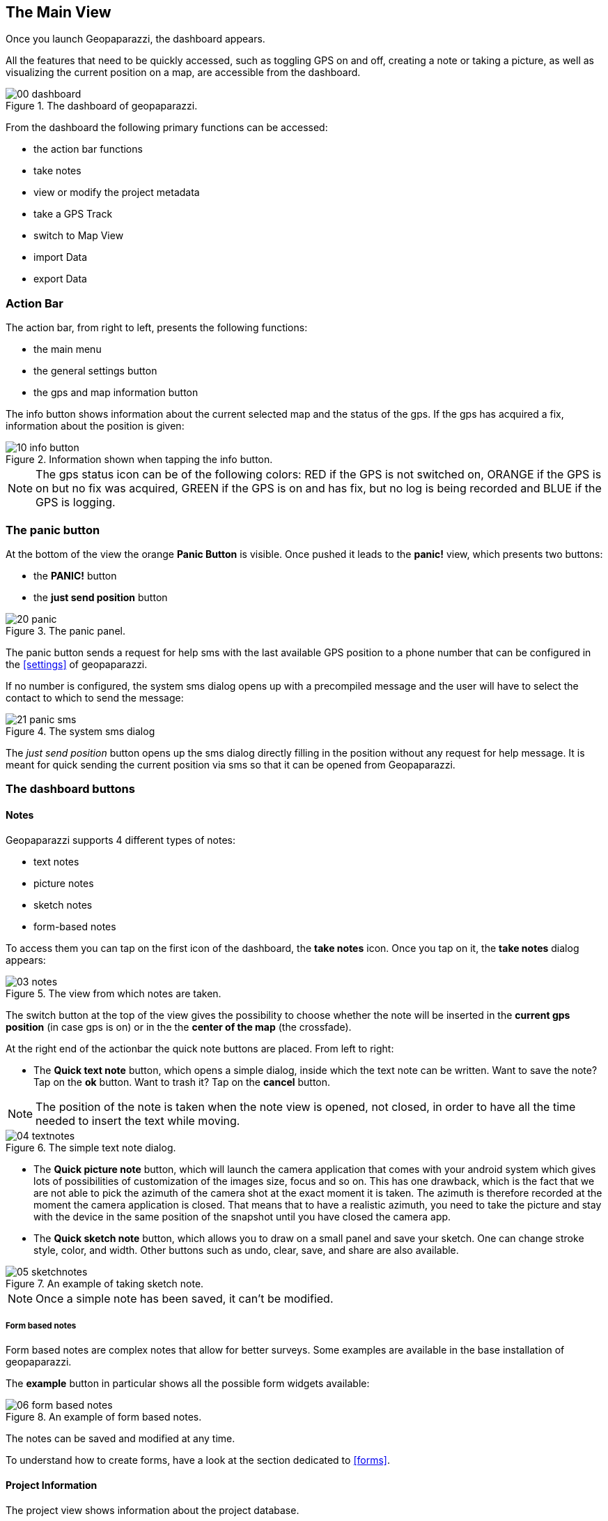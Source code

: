 == The Main View

Once you launch Geopaparazzi, the dashboard appears.

All the features that need to be quickly accessed, such as toggling GPS on and off, 
creating a note or taking a picture, as well as visualizing the current position 
on a map, are accessible from the dashboard.

.The dashboard of geopaparazzi.
image::02_dashboard/00_dashboard.png[scaledwidth=30%]

From the dashboard the following primary functions can be accessed:

* the action bar functions
* take notes
* view or modify the project metadata
* take a GPS Track
* switch to Map View
* import Data
* export Data

=== Action Bar

The action bar, from right to left, presents the following functions:

* the main menu
* the general settings button
* the gps and map information button

The info button shows information about the current selected map and the status of the gps. If the gps has acquired a fix, information about the position is given: 

.Information shown when tapping the info button.
image::02_dashboard/10_info_button.png[scaledwidth=30%]


NOTE: The gps status icon can be of the following colors:
RED if the GPS is not switched on, ORANGE if the GPS is on but no fix was acquired,
GREEN if the GPS is on and has fix, but no log is being recorded and BLUE
if the GPS is logging.


=== The panic button

At the bottom of the view the orange **Panic Button** is visible. Once pushed it 
leads to the *panic!* view, which presents two buttons:

* the *PANIC!* button
* the *just send position* button

.The panic panel.
image::02_dashboard/20_panic.png[scaledwidth=30%]

The panic button sends a request for help sms with the last available GPS
position to a phone number that can be configured in the <<settings>> of geopaparazzi.

If no number is configured, the system sms dialog opens up with a precompiled message
and the user will have to select the contact to which to send the message:

.The system sms dialog
image::02_dashboard/21_panic_sms.png[scaledwidth=30%]

The _just send position_ button opens up the sms dialog directly filling in the position without any request for help message. It is meant for quick sending the current position via sms so that it can be opened from Geopaparazzi.

=== The dashboard buttons

==== Notes

Geopaparazzi supports 4 different types of notes:

* text notes
* picture notes
* sketch notes
* form-based notes

To access them you can tap on the first icon of the dashboard,
the *take notes* icon. Once you tap on it, the *take notes* dialog 
appears:

.The view from which notes are taken.
image::02_dashboard/03_notes.png[scaledwidth=30%]

The switch button at the top of the view gives the possibility to
choose whether the note will be inserted in the **current gps position** 
(in case gps is on) or in the the **center of the map** (the crossfade).


At the right end of the actionbar the quick note buttons are placed. From left to right:

* The **Quick text note** button, which opens a simple dialog, 
  inside which the text note can be written. Want to save the note? 
  Tap on the *ok* button. Want to trash it? Tap on the *cancel* button.

NOTE: The position of the note is taken when the note view is opened, not closed, in order to have all the time needed to insert the text while moving. 

.The simple text note dialog.
image::02_dashboard/04_textnotes.png[scaledwidth=30%]

* The **Quick picture note** button, which will launch the camera application 
  that comes with your android system which gives lots of
  possibilities of customization of the images size, focus and so on. 
  This has one drawback, which is the fact that we are not able to pick 
  the azimuth of the camera shot at the exact moment it is taken. 
  The azimuth is therefore recorded at the moment the camera application is closed.
  That means that to have a realistic azimuth, you need to take the picture 
  and stay with the device in the same position of the snapshot until 
  you have closed the camera app.

* The **Quick sketch note** button, which allows you to draw on a small panel and 
  save your sketch. One can change stroke style, color, and width. 
  Other buttons such as undo, clear, save, and share are also available.
  
.An example of taking sketch note.
image::02_dashboard/05_sketchnotes.png[scaledwidth=30%]

NOTE: Once a simple note has been saved, it can't be modified.

===== Form based notes

Form based notes are complex notes that allow for better surveys.
Some examples are available in the base installation of geopaparazzi.

The **example** button in particular shows all the possible form widgets available:

.An example of form based notes.
image::02_dashboard/06_form_based_notes.png[scaledwidth=40%]

The notes can be saved and modified at any time.

To understand how to create forms, have a look at the section dedicated to <<forms>>.

==== Project Information

The project view shows information about the project database.

It shows:

* the database file name
* the project name
* the project description
* project notes
* creation and last closing date
* the user that created the project
* the user that last modified the project

Apart of the dates, that are set by the system, all data can be changed and 
saved through the save button.

.The project metadata view.
image::02_dashboard/07_project_info.png[scaledwidth=30%]

It is also possible to add additional metadata to the project information. The plus button at the right side of the actionbar openes an input dialog that allows to define a key, a labell and a value for the new metadata entry:

.The new metadata entry dialog.
image::02_dashboard/07_project_info_plus.png[scaledwidth=30%]


==== Gps Logging

To start logging, the user simply has to push the **logging** button.

Once it is tapped, the user is prompted to insert a name for the 
log or to accept the one generated based on the current date and time
( log_YYYYMMDD_HHMMSS ).

It is also possible to attach the new log to the last created log by 
checking the box: *Continue last log*. In that case the proposed name 
of the log (or any user inserted) is ignored, since no new log is created. 

.The new log dialog. From here it is possible to continue the last log.
image::02_dashboard/08_start_logging.png[scaledwidth=30%]

Once logging has started, the logging button will turn orange and the gps status icon blue.
 
.The stop logging button with its red sign.
image::02_dashboard/09_logging_on.png[scaledwidth=30%]

To stop logging, the same button is used. Once tapped, the user is prompted 
to verify the action. 


==== Map View

The map view presents a map and a set of tools that can be used to navigate 
the map, make measurements or edit datasets. The various tools are presented 
in the section dedicated to the <<Map View>>.
 
.The map view.
image::02_dashboard/12_map_view.png[scaledwidth=30%]

==== Import


.The import view.
image::02_dashboard/13_import.png[scaledwidth=30%]

Geopaparazzi supports the import of:

* gpx datasets
* bookmarks
* WMS
* mapurl configuration files for online tiles
* default spatialite databases
* geopaparazzi cloud projects

===== GPX

By tabbing on the *GPX* icon, the user is taken to a simple file browser. 

.The simple geopaparazzi file browser.
image::02_dashboard/16_import_gpx.png[scaledwidth=30%]

The browser only shows folders and files with gpx extensions. On selection, the 
file is imported.

===== Bookmarks

Bookmarks can be imported from csv files that *must be placed in the root of the sdcard* and the name of which has to start with the part **bookmarks** and to end with the extension **.csv**.

Geopaparazzi will let the user select the files to import if more than one are available and load the bookmarks from there and import only those that do not exist already.

The format of the csv is: **NAME, LATITUDE, LONGITUDE** as for example:

----------------------------------------------
Uscita Vicenza Est, 45.514237, 11.593432
Le Bistrot, 46.070037, 11.220296
Ciolda, 46.024756, 11.230184
Hotel Trieste, 45.642043,13.780791
Grassday Trieste,45.65844,13.79320
----------------------------------------------

===== WMS

It is possible to import basemap configurations from https://en.wikipedia.org/wiki/Web_Map_Service[WMS getCapabilities] URLs.

.The WMS dialog.
image::02_dashboard/16_import_wms.png[scaledwidth=30%]

Once the _getCapabilities_ URL is inserted and the refresh button is tapped, the list of available layers is presented. The selected layer is then imported in the list of available tile sources.


===== Mapurls

Since the creation of a mapurl configuration file for WMS services is complex,
a small service has been created, that automatically generates mapurls for known services.

Once chosen the services query view appears:

.The TANTO mapurl service view.
image::02_dashboard/14_mapurls.png[scaledwidth=30%]

If requested, the service will consider the device's position to gather 
only dataset in that area. Also some minor text filters can be added.

An example with the gps placed in Italy is the following:

image::02_dashboard/15_mapurls.png[scaledwidth=30%]

The service can then simply be downloaded. It will install the mapurl 
inside your system. The user is prompted for a custom name to name 
the service after, else the original name will be used. Since the 
original name could be duplicated in different services, the 
prefix *tanto\_* will be added in that case.

This service is in an experimental state right now, but it works fairly well. 
If you experience problems, please report them at 
http://tanto.github.io/geopapurls/[the homepage of the service].

The same link also contains instruction about how to suggest to suggest new WMS services.

===== Default databases

When tapping the default database import button, the user is asked to name the new 
database to create. Let's use the default name proposed based on the current date and time:

image::02_dashboard/19_mapsforge.png[scaledwidth=30%]

The newly created database is **editing ready** and contains a layer of each type. Since it is a template db, the attributes table have been created as generic fields with names from **field1 to field10**. It is very generic and simple, but still of use when you have to quickly collect some data with attributes and have no database prepared..


==== Export

.The export view.
image::02_dashboard/18_export.png[scaledwidth=30%]

Geopaparazzi supports the export to the following formats:

* kmz
* gpx
* bookmarks
* images
* geopaparazzi cloud projects


===== KMZ

It is possible to export all collected data to kmz format. 

KMZ is well known as it can be visualized in the 3D viewer http://earth.google.com/[Google Earth].

In the export:

* the notes are placed as red pins having the first letters of the text content as label
* the images are placed as yellow pins
* the gps logs are visualized as tracks

===== GPX

The lines and notes data are exported to gpx, creating tracks and waypoints.


===== Bookmarks

Bookmarks can be exported to a csv file that has to be called *bookmarks.csv* and 
must be placed in the root of the sdcard.

Geopaparazzi will write to the file only those bookmarks that do not exist already in the csv. 

===== Images

Since images are kept inside the database, this export is handy if the user needs 
to use the images inside a different software. In this case all the images of the project are exported inside a folder and a popup message shows the folder path.







